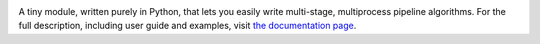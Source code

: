 .. image:: http://vmlaker.github.io/mpipe/_static/logo.png
  :alt: MPipe Logo
  :align: right
  :target: http://vmlaker.github.io/mpipe

.. image:: https://api.travis-ci.org/vmlaker/mpipe.png
  :alt: Build Result Image
  :target: https://travis-ci.org/vmlaker/mpipe

A tiny module, written purely in Python, that lets you 
easily write multi-stage, multiprocess pipeline algorithms. 
For the full description, including user guide and examples, 
visit `the documentation page <http://vmlaker.github.io/mpipe>`_.

